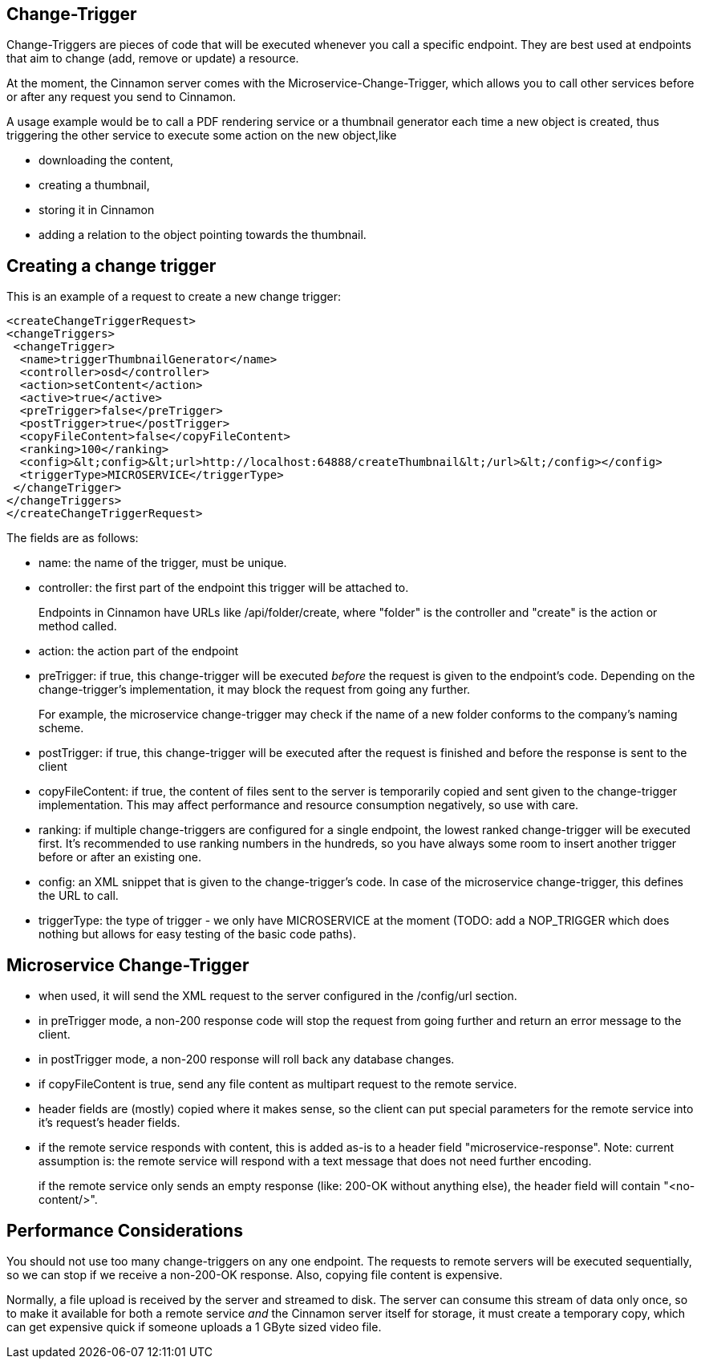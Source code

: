 == Change-Trigger

Change-Triggers are pieces of code that will be executed whenever you call a specific endpoint. They are best used at endpoints that aim to change (add, remove or update) a resource.

At the moment, the Cinnamon server comes with the Microservice-Change-Trigger, which allows you to call other services before or after any request you send to Cinnamon.

A usage example would be to call a PDF rendering service or a thumbnail generator each time a new object is created, thus triggering the other service to execute some action on the new object,like

- downloading the content,
- creating a thumbnail,
- storing it in Cinnamon
- adding a relation to the object pointing towards the thumbnail.

== Creating a change trigger

This is an example of a request to create a new change trigger:

    <createChangeTriggerRequest>
    <changeTriggers>
     <changeTrigger>
      <name>triggerThumbnailGenerator</name>
      <controller>osd</controller>
      <action>setContent</action>
      <active>true</active>
      <preTrigger>false</preTrigger>
      <postTrigger>true</postTrigger>
      <copyFileContent>false</copyFileContent>
      <ranking>100</ranking>
      <config>&lt;config>&lt;url>http://localhost:64888/createThumbnail&lt;/url>&lt;/config></config>
      <triggerType>MICROSERVICE</triggerType>
     </changeTrigger>
    </changeTriggers>
    </createChangeTriggerRequest>

The fields are as follows:

* name: the name of the trigger, must be unique.
* controller: the first part of the endpoint this trigger will be attached to.
+
Endpoints in Cinnamon have URLs like /api/folder/create, where "folder" is the controller and "create" is the action or method called.
* action: the action part of the endpoint
* preTrigger: if true, this change-trigger will be executed _before_ the request is given to the endpoint's code. Depending on the change-trigger's implementation, it may block the request from going any further.
+
For example, the microservice change-trigger may check if  the name of a new folder conforms to the company's naming scheme.

* postTrigger: if true, this change-trigger will be executed after the request is finished and before the response is sent to the client
* copyFileContent: if true, the content of files sent to the server is temporarily copied and sent given to the change-trigger implementation. This may affect performance and resource consumption negatively, so use with care.
* ranking: if multiple change-triggers are configured for a single endpoint, the lowest ranked change-trigger will be executed first. It's recommended to use ranking numbers in the hundreds, so you have always some room to insert another trigger before or after an existing one.
* config: an XML snippet that is given to the change-trigger's code. In case of the microservice change-trigger, this defines the URL to call.
* triggerType: the type of trigger - we only have MICROSERVICE at the moment (TODO: add a NOP_TRIGGER which does nothing but allows for easy testing of the basic code paths).

== Microservice Change-Trigger

* when used, it will send the XML request to the server configured in the /config/url section.
* in preTrigger mode, a non-200 response code will stop the request from going further and return an error message to the client.
* in postTrigger mode, a non-200 response will roll back any database changes.
* if copyFileContent is true, send any file content as multipart request to the remote service.
* header fields are (mostly) copied where it makes sense, so the client can put special parameters for the remote service into it's request's header fields.
* if the remote service responds with content, this is added as-is to a header field "microservice-response". Note: current assumption is: the remote service will respond with a text message that does not need further encoding.
+
if the remote service only sends an empty response (like: 200-OK without anything else), the header field will contain "<no-content/>".

== Performance Considerations

You should not use too many change-triggers on any one endpoint. The requests to remote servers will be executed sequentially, so we can stop if we receive a non-200-OK response. Also, copying file content is expensive.

Normally, a file upload is received by the server and streamed to disk. The server can consume this stream of data only once, so to make it available for both a remote service _and_ the Cinnamon server itself for storage, it must create a temporary copy, which can get expensive quick if someone uploads a 1 GByte sized video file.